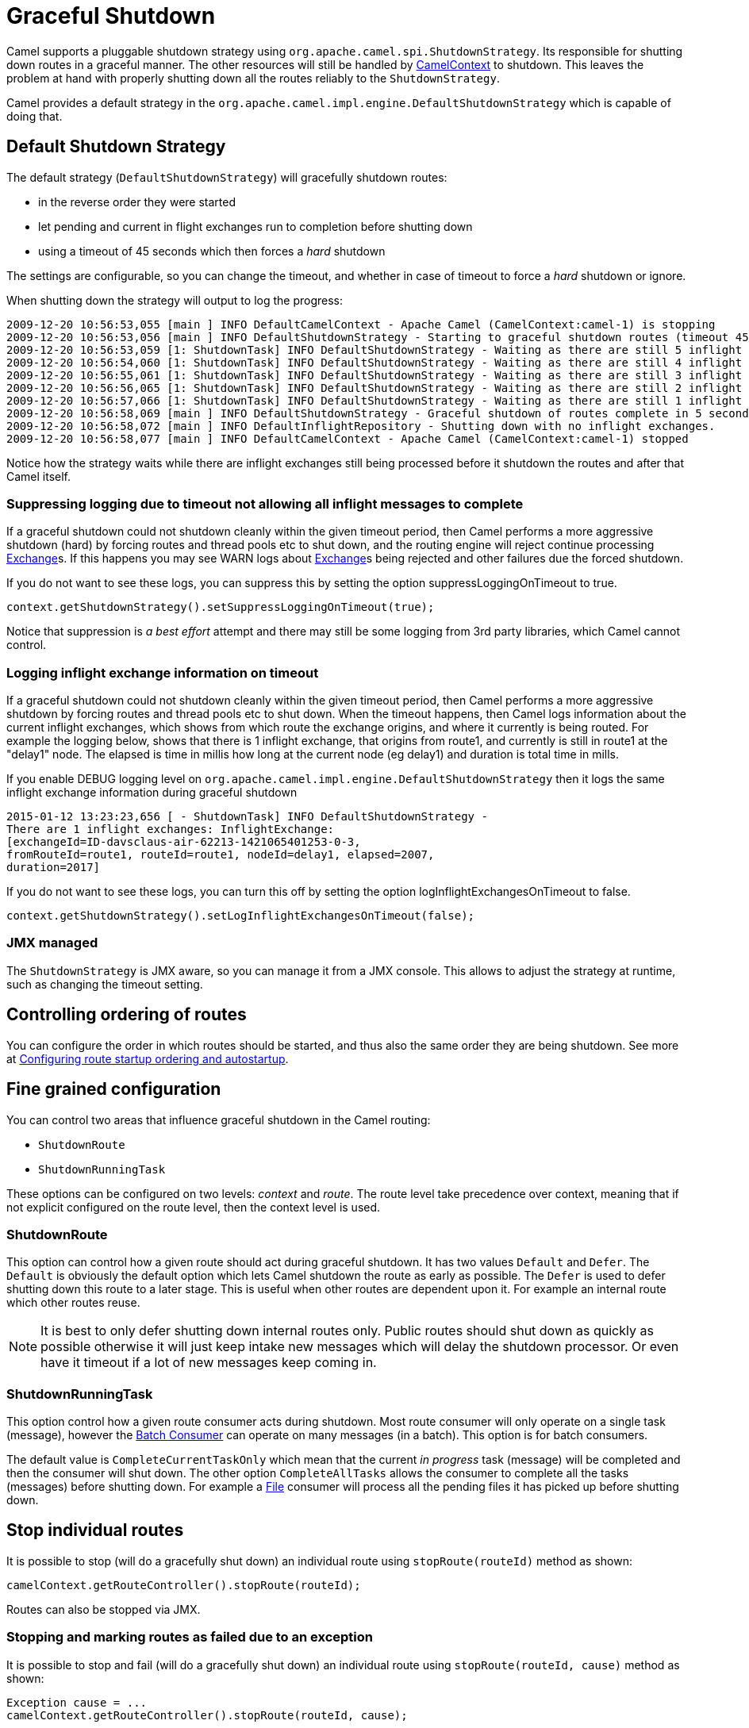 = Graceful Shutdown

Camel supports a pluggable shutdown strategy using
`org.apache.camel.spi.ShutdownStrategy`. Its responsible for shutting
down routes in a graceful manner. The other resources will still be
handled by xref:camelcontext.adoc[CamelContext] to shutdown. This leaves
the problem at hand with properly shutting down all the routes reliably
to the `ShutdownStrategy`.

Camel provides a default strategy in the
`org.apache.camel.impl.engine.DefaultShutdownStrategy` which is capable of
doing that.

== Default Shutdown Strategy

The default strategy (`DefaultShutdownStrategy`) will gracefully shutdown routes:

* in the reverse order they were started
* let pending and current in flight exchanges run to completion before
shutting down
* using a timeout of 45 seconds which then forces a _hard_ shutdown

The settings are configurable, so you can change the timeout, and
whether in case of timeout to force a _hard_ shutdown or ignore.

When shutting down the strategy will output to log the progress:

[source,log]
---------------------------------
2009-12-20 10:56:53,055 [main ] INFO DefaultCamelContext - Apache Camel (CamelContext:camel-1) is stopping
2009-12-20 10:56:53,056 [main ] INFO DefaultShutdownStrategy - Starting to graceful shutdown routes (timeout 45 seconds)
2009-12-20 10:56:53,059 [1: ShutdownTask] INFO DefaultShutdownStrategy - Waiting as there are still 5 inflight exchanges to complete before we can shutdown
2009-12-20 10:56:54,060 [1: ShutdownTask] INFO DefaultShutdownStrategy - Waiting as there are still 4 inflight exchanges to complete before we can shutdown
2009-12-20 10:56:55,061 [1: ShutdownTask] INFO DefaultShutdownStrategy - Waiting as there are still 3 inflight exchanges to complete before we can shutdown
2009-12-20 10:56:56,065 [1: ShutdownTask] INFO DefaultShutdownStrategy - Waiting as there are still 2 inflight exchanges to complete before we can shutdown
2009-12-20 10:56:57,066 [1: ShutdownTask] INFO DefaultShutdownStrategy - Waiting as there are still 1 inflight exchanges to complete before we can shutdown
2009-12-20 10:56:58,069 [main ] INFO DefaultShutdownStrategy - Graceful shutdown of routes complete in 5 seconds.
2009-12-20 10:56:58,072 [main ] INFO DefaultInflightRepository - Shutting down with no inflight exchanges.
2009-12-20 10:56:58,077 [main ] INFO DefaultCamelContext - Apache Camel (CamelContext:camel-1) stopped
---------------------------------

Notice how the strategy waits while there are inflight exchanges still being
processed before it shutdown the routes and after that Camel itself.

=== Suppressing logging due to timeout not allowing all inflight messages to complete

If a graceful shutdown could not shutdown cleanly within the given
timeout period, then Camel performs a more aggressive shutdown (hard) by
forcing routes and thread pools etc to shut down, and the routing
engine will reject continue processing xref:exchange.adoc[Exchange]s. If
this happens you may see WARN logs about xref:exchange.adoc[Exchange]s
being rejected and other failures due the forced shutdown.

If you do not want to see these logs, you can suppress this by setting
the option suppressLoggingOnTimeout to true.

[source,java]
---------------------------------
context.getShutdownStrategy().setSuppressLoggingOnTimeout(true);
---------------------------------

Notice that suppression is _a best effort_ attempt and there may still be some
logging from 3rd party libraries, which Camel cannot control.

=== Logging inflight exchange information on timeout

If a graceful shutdown could not shutdown cleanly within the given
timeout period, then Camel performs a more aggressive shutdown by
forcing routes and thread pools etc to shut down. When the timeout
happens, then Camel logs information about the current inflight
exchanges, which shows from which route the exchange origins, and where
it currently is being routed. For example the logging below, shows that
there is 1 inflight exchange, that origins from route1, and currently is
still in route1 at the "delay1" node. The elapsed is time in millis how
long at the current node (eg delay1) and duration is total time in
mills.

If you enable DEBUG logging level
on `org.apache.camel.impl.engine.DefaultShutdownStrategy` then it logs the same
inflight exchange information during graceful shutdown

[source,log]
---------------------------------
2015-01-12 13:23:23,656 [ - ShutdownTask] INFO DefaultShutdownStrategy -
There are 1 inflight exchanges: InflightExchange:
[exchangeId=ID-davsclaus-air-62213-1421065401253-0-3,
fromRouteId=route1, routeId=route1, nodeId=delay1, elapsed=2007,
duration=2017]
---------------------------------

If you do not want to see these logs, you can turn this off by setting
the option logInflightExchangesOnTimeout to false.

[source,java]
---------------------------------
context.getShutdownStrategy().setLogInflightExchangesOnTimeout(false);
---------------------------------

=== JMX managed

The `ShutdownStrategy` is JMX aware, so you can manage it from a
JMX console. This allows to adjust the strategy at runtime, such as changing the timeout setting.

== Controlling ordering of routes

You can configure the order in which routes should be started, and thus
also the same order they are being shutdown.
 See more at
xref:configuring-route-startup-ordering-and-autostartup.adoc[Configuring
route startup ordering and autostartup].

== Fine grained configuration

You can control two areas that influence graceful shutdown in the Camel
routing:

* `ShutdownRoute`
* `ShutdownRunningTask`

These options can be configured on two levels: _context_ and _route_.
The route level take precedence over context, meaning that if not
explicit configured on the route level, then the context level is used.

=== ShutdownRoute

This option can control how a given route should act during graceful
shutdown. It has two values `Default` and `Defer`. The `Default` is
obviously the default option which lets Camel shutdown the route as
early as possible. The `Defer` is used to defer shutting down this route
to a later stage. This is useful when other routes are dependent upon
it. For example an internal route which other routes reuse.

NOTE: It is best to only defer shutting down internal routes only. Public
routes should shut down as quickly as possible otherwise it will just
keep intake new messages which will delay the shutdown processor. Or
even have it timeout if a lot of new messages keep coming in.

=== ShutdownRunningTask

This option control how a given route consumer acts during shutdown.
Most route consumer will only operate on a single task (message),
however the xref:batch-consumer.adoc[Batch Consumer] can operate on many
messages (in a batch). This option is for batch consumers.

The default value is `CompleteCurrentTaskOnly` which mean that the
current _in progress_ task (message) will be completed and then the
consumer will shut down. The other option `CompleteAllTasks` allows the
consumer to complete all the tasks (messages) before shutting down. For
example a xref:components::file-component.adoc[File] consumer will process all the pending
files it has picked up before shutting down.

== Stop individual routes

It is possible to stop (will do a gracefully shut down) an individual route using
`stopRoute(routeId)` method as shown:

[source,java]
----
camelContext.getRouteController().stopRoute(routeId);
----

Routes can also be stopped via JMX.

=== Stopping and marking routes as failed due to an exception

It is possible to stop and fail (will do a gracefully shut down) an individual route using
`stopRoute(routeId, cause)` method as shown:

[source,java]
----
Exception cause = ...
camelContext.getRouteController().stopRoute(routeId, cause);
----

This will stop the route and then mark the route as failed with the caused exception.

NOTE: The Camel xref:health-check.adoc[Health Check] detect the route as failed and report it as DOWN.
If the route is manually stopped, then the route is not marked as failed,
and the xref:health-check.adoc[Health Check] will report the status as UNKNOWN.

Routes can also be stopped and failed via JMX.

== Implementing custom component or ShutdownStrategy

If you develop your own Camel component or want to implement your own
shutdown strategy then read this section for details.

=== ShutdownStrategy

You can implement your own strategy to control the shutdown by
implementing the `org.apache.camel.spi.ShutdownStrategy` and the set it
on the `CamelContext` using the `setShutdownStrategy` method.

=== ShutdownAware

The interface `org.apache.camel.spi.ShutdownAware` is an optional
interface consumers can implement to have fine grained control during
shutdown. The `ShutdownStrategy` must be able to deal with consumers
which implement this interface. This interface was introduced to cater
for in memory consumers such as xref:components::seda-component.adoc[SEDA] which potentially
have a number of pending messages on its internal in memory queues. What
this allows is to let it control the shutdown process to let it complete
its pending messages.

The method `getPendingExchangesSize` should return the number of pending
messages which reside on the in memory queues.
The method `deferShutdown` should return `true` to defer the shutdown
to a later stage, when there are no more pending and inflight messages.

xref:batch-consumer.adoc[Batch Consumer] should implement
`ShutdownAware` so they properly support the `ShutdownRunningTask`
option. See `GenericFileConsumer` for an example.


